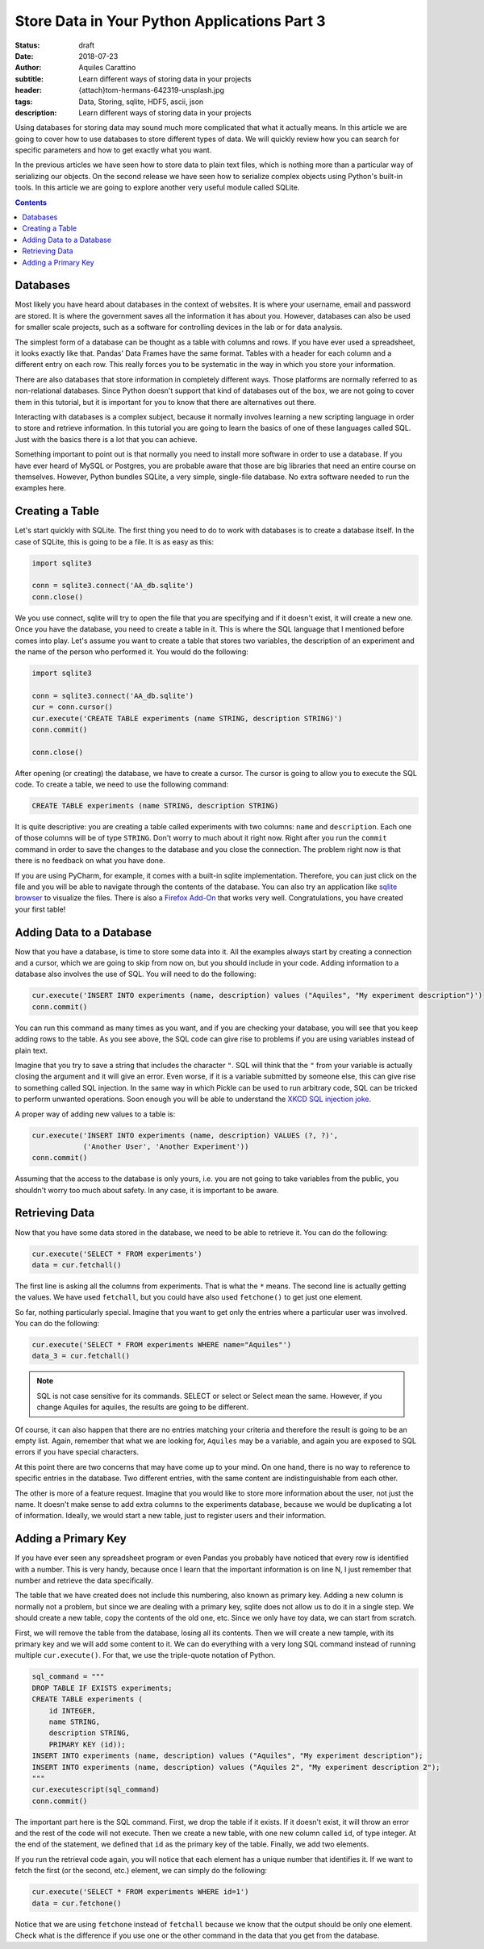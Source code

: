 Store Data in Your Python Applications Part 3
=============================================

:status: draft
:date: 2018-07-23
:author: Aquiles Carattino
:subtitle: Learn different ways of storing data in your projects
:header: {attach}tom-hermans-642319-unsplash.jpg
:tags: Data, Storing, sqlite, HDF5, ascii, json
:description: Learn different ways of storing data in your projects

Using databases for storing data may sound much more complicated that what it actually means. In this article we are going to cover how to use databases to store different types of data. We will quickly review how you can search for specific parameters and how to get exactly what you want.

In the previous articles we have seen how to store data to plain text files, which is nothing more than a particular way of serializing our objects. On the second release we have seen how to serialize complex objects using Python's built-in tools. In this article we are going to explore another very useful module called SQLite.

.. contents::

Databases
---------
Most likely you have heard about databases in the context of websites. It is where your username, email and password are stored. It is where the government saves all the information it has about you. However, databases can also be used for smaller scale projects, such as a software for controlling devices in the lab or for data analysis.

The simplest form of a database can be thought as a table with columns and rows. If you have ever used a spreadsheet, it looks exactly like that. Pandas' Data Frames have the same format. Tables with a header for each column and a different entry on each row. This really forces you to be systematic in the way in which you store your information.

There are also databases that store information in completely different ways. Those platforms are normally referred to as non-relational databases. Since Python doesn't support that kind of databases out of the box, we are not going to cover them in this tutorial, but it is important for you to know that there are alternatives out there.

Interacting with databases is a complex subject, because it normally involves learning a new scripting language in order to store and retrieve information. In this tutorial you are going to learn the basics of one of these languages called SQL. Just with the basics there is a lot that you can achieve.

Something important to point out is that normally you need to install more software in order to use a database. If you have ever heard of MySQL or Postgres, you are probable aware that those are big libraries that need an entire course on themselves. However, Python bundles SQLite, a very simple, single-file database. No extra software needed to run the examples here.

Creating a Table
----------------
Let's start quickly with SQLite. The first thing you need to do to work with databases is to create a database itself. In the case of SQLite, this is going to be a file. It is as easy as this:

.. code-block:: python

    import sqlite3

    conn = sqlite3.connect('AA_db.sqlite')
    conn.close()

We you use connect, sqlite will try to open the file that you are specifying and if it doesn't exist, it will create a new one. Once you have the database, you need to create a table in it. This is where the SQL language that I mentioned before comes into play. Let's assume you want to create a table that stores two variables, the description of an experiment and the name of the person who performed it. You would do the following:

.. code-block:: python

    import sqlite3

    conn = sqlite3.connect('AA_db.sqlite')
    cur = conn.cursor()
    cur.execute('CREATE TABLE experiments (name STRING, description STRING)')
    conn.commit()

    conn.close()

After opening (or creating) the database, we have to create a cursor. The cursor is going to allow you to execute the SQL code. To create a table, we need to use the following command:

.. code-block:: sql

    CREATE TABLE experiments (name STRING, description STRING)

It is quite descriptive: you are creating a table called experiments with two columns: ``name`` and ``description``. Each one of those columns will be of type ``STRING``. Don't worry to much about it right now. Right after you run the ``commit`` command in order to save the changes to the database and you close the connection. The problem right now is that there is no feedback on what you have done.

If you are using PyCharm, for example, it comes with a built-in sqlite implementation. Therefore, you can just click on the file and you will be able to navigate through the contents of the database. You can also try an application like `sqlite browser <https://sqlitebrowser.org/>`_ to visualize the files. There is also a `Firefox Add-On <https://addons.mozilla.org/en-US/firefox/addon/sqlite-manager/?src>`_ that works very well.  Congratulations, you have created your first table!

Adding Data to a Database
-------------------------
Now that you have a database, is time to store some data into it. All the examples always start by creating a connection and a cursor, which we are going to skip from now on, but you should include in your code. Adding information to a database also involves the use of SQL. You will need to do the following:

.. code-block:: python

    cur.execute('INSERT INTO experiments (name, description) values ("Aquiles", "My experiment description")')
    conn.commit()

You can run this command as many times as you want, and if you are checking your database, you will see that you keep adding rows to the table. As you see above, the SQL code can give rise to problems if you are using variables instead of plain text.

Imagine that you try to save a string that includes the character ``"``. SQL will think that the ``"`` from your variable is actually closing the argument and it will give an error. Even worse, if it is a variable submitted by someone else, this can give rise to something called SQL injection. In the same way in which Pickle can be used to run arbitrary code, SQL can be tricked to perform unwanted operations. Soon enough you will be able to understand the `XKCD SQL injection joke <https://xkcd.com/327/>`_.

A proper way of adding new values to a table is:

.. code-block:: python

    cur.execute('INSERT INTO experiments (name, description) VALUES (?, ?)',
                ('Another User', 'Another Experiment'))
    conn.commit()

Assuming that the access to the database is only yours, i.e. you are not going to take variables from the public, you shouldn't worry too much about safety. In any case, it is important to be aware.

Retrieving Data
---------------
Now that you have some data stored in the database, we need to be able to retrieve it. You can do the following:

.. code-block:: python

    cur.execute('SELECT * FROM experiments')
    data = cur.fetchall()

The first line is asking all the columns from experiments. That is what the ``*`` means. The second line is actually getting the values. We have used ``fetchall``, but you could have also used ``fetchone()`` to get just one element.

So far, nothing particularly special. Imagine that you want to get only the entries where a particular user was involved. You can do the following:

.. code-block:: python

    cur.execute('SELECT * FROM experiments WHERE name="Aquiles"')
    data_3 = cur.fetchall()

.. note:: SQL is not case sensitive for its commands. SELECT or select or Select mean the same. However, if you change Aquiles for aquiles, the results are going to be different.

Of course, it can also happen that there are no entries matching your criteria and therefore the result is going to be an empty list. Again, remember that what we are looking for, ``Aquiles`` may be a variable, and again you are exposed to SQL errors if you have special characters.

At this point there are two concerns that may have come up to your mind. On one hand, there is no way to reference to specific entries in the database. Two different entries, with the same content are indistinguishable from each other.

The other is more of a feature request. Imagine that you would like to store more information about the user, not just the name. It doesn't make sense to add extra columns to the experiments database, because we would be duplicating a lot of information. Ideally, we would start a new table, just to register users and their information.

Adding a Primary Key
--------------------
If you have ever seen any spreadsheet program or even Pandas you probably have noticed that every row is identified with a number. This is very handy, because once I learn that the important information is on line N, I just remember that number and retrieve the data specifically.

The table that we have created does not include this numbering, also known as primary key. Adding a new column is normally not a problem, but since we are dealing with a primary key, sqlite does not allow us to do it in a single step. We should create a new table, copy the contents of the old one, etc. Since we only have toy data, we can start from scratch.

First, we will remove the table from the database, losing all its contents. Then we will create a new tample, with its primary key and we will add some content to it. We can do everything with a very long SQL command instead of running multiple ``cur.execute()``. For that, we use the triple-quote notation of Python.

.. code-block:: python

    sql_command = """
    DROP TABLE IF EXISTS experiments;
    CREATE TABLE experiments (
        id INTEGER,
        name STRING,
        description STRING,
        PRIMARY KEY (id));
    INSERT INTO experiments (name, description) values ("Aquiles", "My experiment description");
    INSERT INTO experiments (name, description) values ("Aquiles 2", "My experiment description 2");
    """
    cur.executescript(sql_command)
    conn.commit()

The important part here is the SQL command. First, we drop the table if it exists. If it doesn't exist, it will throw an error and the rest of the code will not execute. Then we create a new table, with one new column called ``id``, of type integer. At the end of the statement, we defined that ``id`` as the primary key of the table. Finally, we add two elements.

If you run the retrieval code again, you will notice that each element has a unique number that identifies it. If we want to fetch the first (or the second, etc.) element, we can simply do the following:

.. code-block:: python

    cur.execute('SELECT * FROM experiments WHERE id=1')
    data = cur.fetchone()

Notice that we are using ``fetchone`` instead of ``fetchall`` because we know that the output should be only one element. Check what is the difference if you use one or the other command in the data that you get from the database.